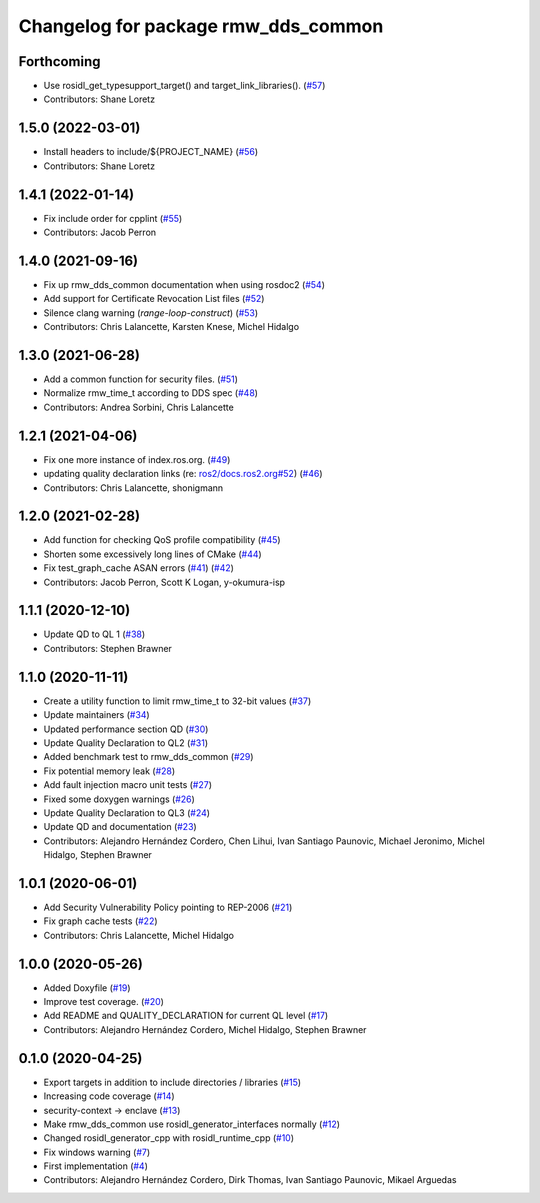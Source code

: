 ^^^^^^^^^^^^^^^^^^^^^^^^^^^^^^^^^^^^
Changelog for package rmw_dds_common
^^^^^^^^^^^^^^^^^^^^^^^^^^^^^^^^^^^^

Forthcoming
-----------
* Use rosidl_get_typesupport_target() and target_link_libraries(). (`#57 <https://github.com/ros2/rmw_dds_common/issues/57>`_)
* Contributors: Shane Loretz

1.5.0 (2022-03-01)
------------------
* Install headers to include/${PROJECT_NAME} (`#56 <https://github.com/ros2/rmw_dds_common/issues/56>`_)
* Contributors: Shane Loretz

1.4.1 (2022-01-14)
------------------
* Fix include order for cpplint (`#55 <https://github.com/ros2/rmw_dds_common/issues/55>`_)
* Contributors: Jacob Perron

1.4.0 (2021-09-16)
------------------
* Fix up rmw_dds_common documentation when using rosdoc2 (`#54 <https://github.com/ros2/rmw_dds_common/issues/54>`_)
* Add support for Certificate Revocation List files (`#52 <https://github.com/ros2/rmw_dds_common/issues/52>`_)
* Silence clang warning (`range-loop-construct`) (`#53 <https://github.com/ros2/rmw_dds_common/issues/53>`_)
* Contributors: Chris Lalancette, Karsten Knese, Michel Hidalgo

1.3.0 (2021-06-28)
------------------
* Add a common function for security files. (`#51 <https://github.com/ros2/rmw_dds_common/issues/51>`_)
* Normalize rmw_time_t according to DDS spec (`#48 <https://github.com/ros2/rmw_dds_common/issues/48>`_)
* Contributors: Andrea Sorbini, Chris Lalancette

1.2.1 (2021-04-06)
------------------
* Fix one more instance of index.ros.org. (`#49 <https://github.com/ros2/rmw_dds_common/issues/49>`_)
* updating quality declaration links (re: `ros2/docs.ros2.org#52 <https://github.com/ros2/docs.ros2.org/issues/52>`_) (`#46 <https://github.com/ros2/rmw_dds_common/issues/46>`_)
* Contributors: Chris Lalancette, shonigmann

1.2.0 (2021-02-28)
------------------
* Add function for checking QoS profile compatibility (`#45 <https://github.com/ros2/rmw_dds_common/issues/45>`_)
* Shorten some excessively long lines of CMake (`#44 <https://github.com/ros2/rmw_dds_common/issues/44>`_)
* Fix test_graph_cache ASAN errors (`#41 <https://github.com/ros2/rmw_dds_common/issues/41>`_) (`#42 <https://github.com/ros2/rmw_dds_common/issues/42>`_)
* Contributors: Jacob Perron, Scott K Logan, y-okumura-isp

1.1.1 (2020-12-10)
------------------
* Update QD to QL 1 (`#38 <https://github.com/ros2/rmw_dds_common/issues/38>`_)
* Contributors: Stephen Brawner

1.1.0 (2020-11-11)
------------------
* Create a utility function to limit rmw_time_t to 32-bit values (`#37 <https://github.com/ros2/rmw_dds_common/issues/37>`_)
* Update maintainers (`#34 <https://github.com/ros2/rmw_dds_common/issues/34>`_)
* Updated performance section QD (`#30 <https://github.com/ros2/rmw_dds_common/issues/30>`_)
* Update Quality Declaration to QL2 (`#31 <https://github.com/ros2/rmw_dds_common/issues/31>`_)
* Added benchmark test to rmw_dds_common (`#29 <https://github.com/ros2/rmw_dds_common/issues/29>`_)
* Fix potential memory leak (`#28 <https://github.com/ros2/rmw_dds_common/issues/28>`_)
* Add fault injection macro unit tests (`#27 <https://github.com/ros2/rmw_dds_common/issues/27>`_)
* Fixed some doxygen warnings (`#26 <https://github.com/ros2/rmw_dds_common/issues/26>`_)
* Update Quality Declaration to QL3 (`#24 <https://github.com/ros2/rmw_dds_common/issues/24>`_)
* Update QD and documentation (`#23 <https://github.com/ros2/rmw_dds_common/issues/23>`_)
* Contributors: Alejandro Hernández Cordero, Chen Lihui, Ivan Santiago Paunovic, Michael Jeronimo, Michel Hidalgo, Stephen Brawner

1.0.1 (2020-06-01)
------------------
* Add Security Vulnerability Policy pointing to REP-2006 (`#21 <https://github.com/ros2/rmw_dds_common/issues/21>`_)
* Fix graph cache tests (`#22 <https://github.com/ros2/rmw_dds_common/issues/22>`_)
* Contributors: Chris Lalancette, Michel Hidalgo

1.0.0 (2020-05-26)
------------------
* Added Doxyfile (`#19 <https://github.com/ros2/rmw_dds_common/issues/19>`_)
* Improve test coverage. (`#20 <https://github.com/ros2/rmw_dds_common/issues/20>`_)
* Add README and QUALITY_DECLARATION for current QL level (`#17 <https://github.com/ros2/rmw_dds_common/issues/17>`_)
* Contributors: Alejandro Hernández Cordero, Michel Hidalgo, Stephen Brawner

0.1.0 (2020-04-25)
------------------
* Export targets in addition to include directories / libraries (`#15 <https://github.com/ros2/rmw_dds_common/issues/15>`_)
* Increasing code coverage (`#14 <https://github.com/ros2/rmw_dds_common/issues/14>`_)
* security-context -> enclave (`#13 <https://github.com/ros2/rmw_dds_common/issues/13>`_)
* Make rmw_dds_common use rosidl_generator_interfaces normally (`#12 <https://github.com/ros2/rmw_dds_common/issues/12>`_)
* Changed rosidl_generator_cpp with rosidl_runtime_cpp (`#10 <https://github.com/ros2/rmw_dds_common/issues/10>`_)
* Fix windows warning (`#7 <https://github.com/ros2/rmw_dds_common/issues/7>`_)
* First implementation (`#4 <https://github.com/ros2/rmw_dds_common/issues/4>`_)
* Contributors: Alejandro Hernández Cordero, Dirk Thomas, Ivan Santiago Paunovic, Mikael Arguedas
